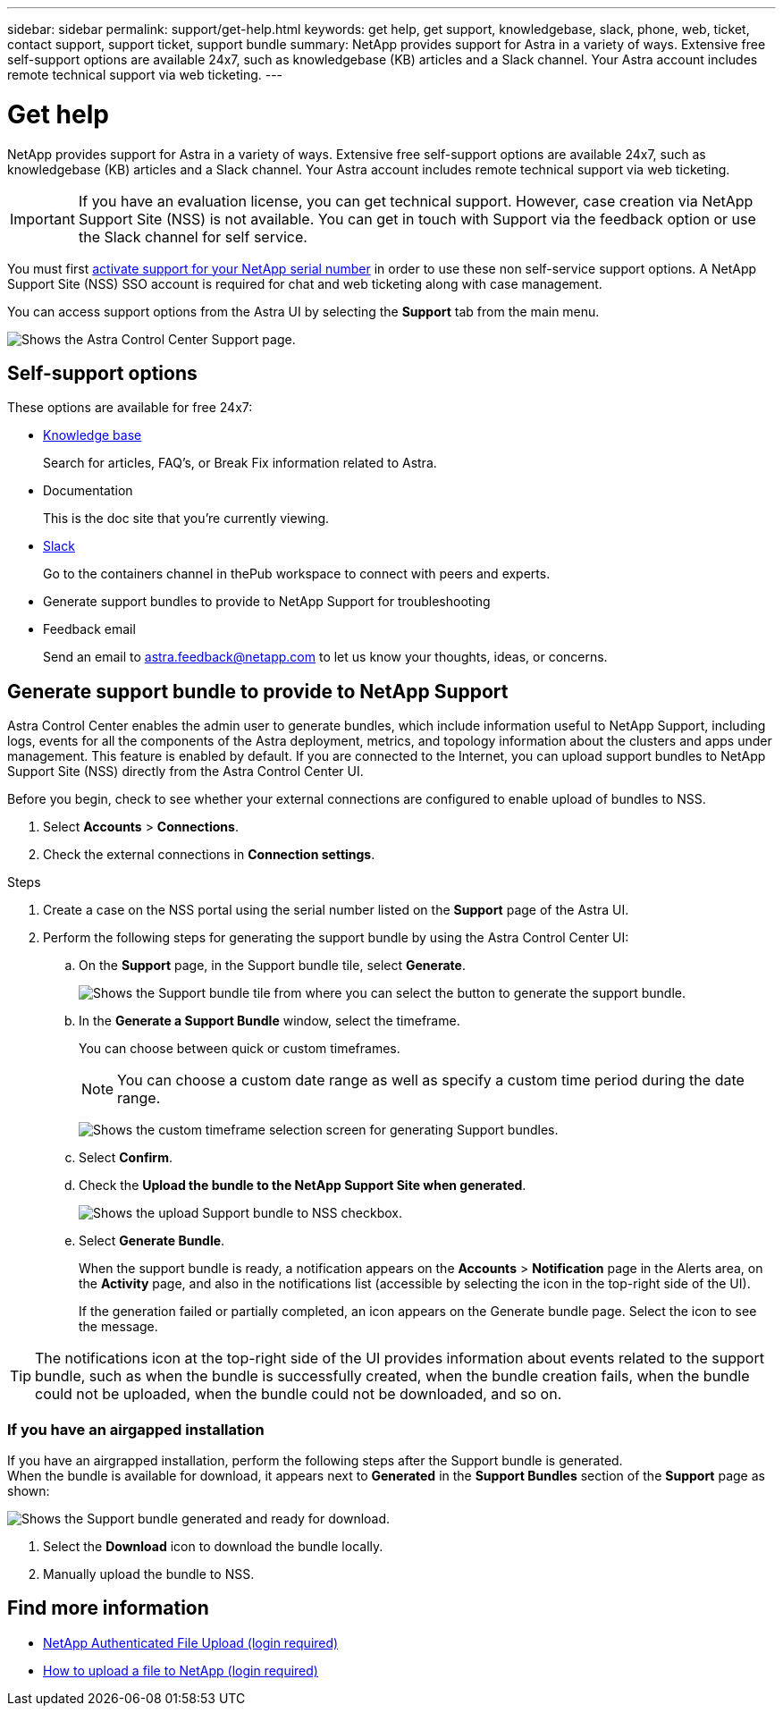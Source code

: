 ---
sidebar: sidebar
permalink: support/get-help.html
keywords: get help, get support, knowledgebase, slack, phone, web, ticket, contact support, support ticket, support bundle
summary: NetApp provides support for Astra in a variety of ways. Extensive free self-support options are available 24x7, such as knowledgebase (KB) articles and a Slack channel. Your Astra account includes remote technical support via web ticketing.
---

= Get help
:hardbreaks:
:icons: font
:imagesdir: ../media/support/

NetApp provides support for Astra in a variety of ways. Extensive free self-support options are available 24x7, such as knowledgebase (KB) articles and a Slack channel. Your Astra account includes remote technical support via web ticketing.

IMPORTANT: If you have an evaluation license, you can get technical support. However, case creation via NetApp Support Site (NSS) is not available. You can get in touch with Support via the feedback option or use the Slack channel for self service.


You must first link:../get-started/setup_overview.html#add-or-update-a-license[activate support for your NetApp serial number] in order to use these non self-service support options. A NetApp Support Site (NSS) SSO account is required for chat and web ticketing along with case management.

You can access support options from the Astra UI by selecting the *Support* tab from the main menu.

image:astracc-support.png[Shows the Astra Control Center Support page.]

== Self-support options

These options are available for free 24x7:

* https://kb.netapp.com/Advice_and_Troubleshooting/Cloud_Services/Project_Astra[Knowledge base^]
+
Search for articles, FAQ’s, or Break Fix information related to Astra.

* Documentation
+
This is the doc site that you're currently viewing.

* https://netapppub.slack.com/#astra[Slack^]
+
Go to the containers channel in thePub workspace to connect with peers and experts.

* Generate support bundles to provide to NetApp Support for troubleshooting

* Feedback email
+
Send an email to astra.feedback@netapp.com to let us know your thoughts, ideas, or concerns.

== Generate support bundle to provide to NetApp Support

Astra Control Center enables the admin user to generate bundles, which include information useful to NetApp Support, including logs, events for all the components of the Astra deployment, metrics, and topology information about the clusters and apps under management. This feature is enabled by default. If you are connected to the Internet, you can upload support bundles to NetApp Support Site (NSS) directly from the Astra Control Center UI.

Before you begin, check to see whether your external connections are configured to enable upload of bundles to NSS.

. Select *Accounts* > *Connections*.
. Check the external connections in *Connection settings*.

.Steps
. Create a case on the NSS portal using the serial number listed on the *Support* page of the Astra UI.
. Perform the following steps for generating the support bundle by using the Astra Control Center UI:
.. On the *Support* page, in the Support bundle tile, select *Generate*.
+
image:support bundle.png[Shows the Support bundle tile from where you can select the button to generate the support bundle.]
.. In the *Generate a Support Bundle* window, select the timeframe.
+
You can choose between quick or custom timeframes.
+
NOTE: You can choose a custom date range as well as specify a custom time period during the date range.
+
image:custom-timeframe.png[Shows the custom timeframe selection screen for generating Support bundles.]

.. Select *Confirm*.
.. Check the *Upload the bundle to the NetApp Support Site when generated*.
+
image:upload-bundle.png[Shows the upload Support bundle to NSS checkbox.]
.. Select *Generate Bundle*.
+
When the support bundle is ready, a notification appears on the *Accounts* > *Notification* page in the Alerts area, on the *Activity* page, and also in the notifications list (accessible by selecting the icon in the top-right side of the UI).
+
If the generation failed or partially completed, an icon appears on the Generate bundle page. Select the icon to see the message.

TIP: The notifications icon at the top-right side of the UI provides information about events related to the support bundle, such as when the bundle is successfully created, when the bundle creation fails, when the bundle could not be uploaded, when the bundle could not be downloaded, and so on.

=== If you have an airgapped installation

If you have an airgrapped installation, perform the following steps after the Support bundle is generated.
When the bundle is available for download, it appears next to *Generated* in the *Support Bundles* section of the *Support* page as shown:

image:support-bundle.png[Shows the Support bundle generated and ready for download.]

. Select the *Download* icon to download the bundle locally.
. Manually upload the bundle to NSS.

[discrete]
== Find more information
* https://upload.netapp.com/sg[NetApp Authenticated File Upload (login required)^]
* https://kb.netapp.com/Advice_and_Troubleshooting/Miscellaneous/How_to_upload_a_file_to_NetApp[How to upload a file to NetApp (login required)^]
